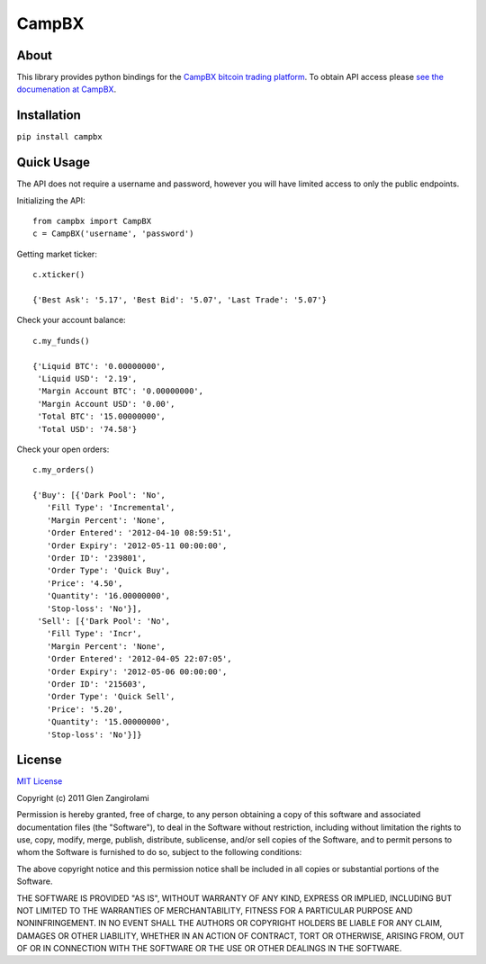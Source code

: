 ======
CampBX
======

About
=====

This library provides python bindings for the `CampBX bitcoin trading platform <http://campbx.com>`_.
To obtain API access please `see the documenation at CampBX <https://campbx.com/api.php>`_.

Installation
============

``pip install campbx``

Quick Usage
===========

The API does not require a username and password, however you will have limited access
to only the public endpoints.

Initializing the API::

    from campbx import CampBX
    c = CampBX('username', 'password')

Getting market ticker::

    c.xticker()

    {'Best Ask': '5.17', 'Best Bid': '5.07', 'Last Trade': '5.07'}

Check your account balance::

    c.my_funds()

    {'Liquid BTC': '0.00000000',
     'Liquid USD': '2.19',
     'Margin Account BTC': '0.00000000',
     'Margin Account USD': '0.00',
     'Total BTC': '15.00000000',
     'Total USD': '74.58'}

Check your open orders::

    c.my_orders()

    {'Buy': [{'Dark Pool': 'No',
       'Fill Type': 'Incremental',
       'Margin Percent': 'None',
       'Order Entered': '2012-04-10 08:59:51',
       'Order Expiry': '2012-05-11 00:00:00',
       'Order ID': '239801',
       'Order Type': 'Quick Buy',
       'Price': '4.50',
       'Quantity': '16.00000000',
       'Stop-loss': 'No'}],
     'Sell': [{'Dark Pool': 'No',
       'Fill Type': 'Incr',
       'Margin Percent': 'None',
       'Order Entered': '2012-04-05 22:07:05',
       'Order Expiry': '2012-05-06 00:00:00',
       'Order ID': '215603',
       'Order Type': 'Quick Sell',
       'Price': '5.20',
       'Quantity': '15.00000000',
       'Stop-loss': 'No'}]}

License
=======

`MIT License <http://www.opensource.org/licenses/mit-license.php>`_

Copyright (c) 2011 Glen Zangirolami

Permission is hereby granted, free of charge, to any person obtaining a copy of this software and 
associated documentation files (the "Software"), to deal in the Software without restriction, including 
without limitation the rights to use, copy, modify, merge, publish, distribute, sublicense, and/or 
sell copies of the Software, and to permit persons to whom the Software is furnished to do so, subject 
to the following conditions:

The above copyright notice and this permission notice shall be included in all copies or substantial 
portions of the Software.

THE SOFTWARE IS PROVIDED "AS IS", WITHOUT WARRANTY OF ANY KIND, EXPRESS OR IMPLIED, INCLUDING BUT 
NOT LIMITED TO THE WARRANTIES OF MERCHANTABILITY, FITNESS FOR A PARTICULAR PURPOSE AND NONINFRINGEMENT. 
IN NO EVENT SHALL THE AUTHORS OR COPYRIGHT HOLDERS BE LIABLE FOR ANY CLAIM, DAMAGES OR OTHER LIABILITY, 
WHETHER IN AN ACTION OF CONTRACT, TORT OR OTHERWISE, ARISING FROM, OUT OF OR IN CONNECTION WITH THE 
SOFTWARE OR THE USE OR OTHER DEALINGS IN THE SOFTWARE.